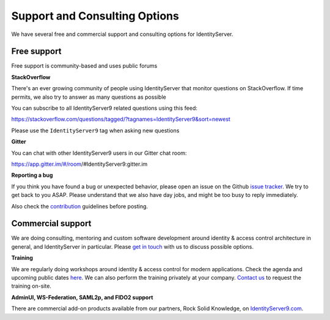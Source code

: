 .. _refSupport:
Support and Consulting Options
==============================

We have several free and commercial support and consulting options for IdentityServer.

Free support
^^^^^^^^^^^^
Free support is community-based and uses public forums

**StackOverflow**

There's an ever growing community of people using IdentityServer that monitor questions on StackOverflow. 
If time permits, we also try to answer as many questions as possible

You can subscribe to all IdentityServer9 related questions using this feed:

https://stackoverflow.com/questions/tagged/?tagnames=IdentityServer9&sort=newest

Please use the ``IdentityServer9`` tag when asking new questions

**Gitter**

You can chat with other IdentityServer9 users in our Gitter chat room:

https://app.gitter.im/#/room/#IdentityServer9:gitter.im

**Reporting a bug**

If you think you have found a bug or unexpected behavior, please open an issue on the Github `issue tracker <https://github.com/alexhiggins732/IdentityServer9/issues>`_.
We try to get back to you ASAP. Please understand that we also have day jobs, and might be too busy to reply immediately.

Also check the `contribution <https://github.com/alexhiggins732/IdentityServer9/blob/dev/CONTRIBUTING.md>`_ guidelines before posting.

Commercial support
^^^^^^^^^^^^^^^^^^
We are doing consulting, mentoring and custom software development around identity & access control architecture in general, and IdentityServer in particular.
Please `get in touch <mailto:contact@IdentityServer9.io>`_ with us to discuss possible options.

**Training**

We are regularly doing workshops around identity & access control for modern applications.
Check the agenda and upcoming public dates  `here <https://IdentityServer9.io/training>`_.
We can also perform the training privately at your company. 
`Contact us <mailto:contact@IdentityServer9.io>`_ to request the training on-site. 

**AdminUI, WS-Federation, SAML2p, and FIDO2 support**

There are commercial add-on products available from our partners, Rock Solid Knowledge, on `IdentityServer9.com <https://www.IdentityServer9.com/products>`_.

